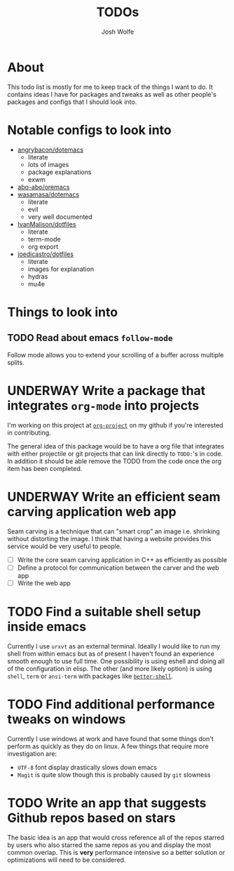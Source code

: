 #+TITLE: TODOs
#+Author: Josh Wolfe
#+TODO: TODO UNDERWAY | DONE WAIT

* About
# -*- mode: org; -*-
#+HTML_HEAD: <link rel="stylesheet" type="text/css" href="http://www.pirilampo.org/styles/readtheorg/css/htmlize.css"/>
#+HTML_HEAD: <link rel="stylesheet" type="text/css" href="readtheorg.css"/>
#+HTML_HEAD: <script src="https://ajax.googleapis.com/ajax/libs/jquery/2.1.3/jquery.min.js"></script>
#+HTML_HEAD: <script src="https://maxcdn.bootstrapcdn.com/bootstrap/3.3.4/js/bootstrap.min.js"></script>
#+HTML_HEAD: <script type="text/javascript" src="http://www.pirilampo.org/styles/lib/js/jquery.stickytableheaders.min.js"></script>
#+HTML_HEAD: <script type="text/javascript" src="http://www.pirilampo.org/styles/readtheorg/js/readtheorg.js"></script>

This todo list is mostly for me to keep track of the things I want to do.
It contains ideas I have for packages and tweaks as well as other people's
packages and configs that I should look into.

* Notable configs to look into
  - [[https://github.com/angrybacon/dotemacs][angrybacon/dotemacs]]
    - literate
    - lots of images
    - package explanations
    - exwm
  - [[https://github.com/abo-abo/oremacs][abo-abo/oremacs]]
  - [[https://github.com/wasamasa/dotemacs][wasamasa/dotemacs]]
    - literate
    - evil
    - very well documented
  - [[https://github.com/IvanMalison/dotfiles][IvanMalison/dotfiles]]
    - literate
    - term-mode
    - org export
  - [[https://github.com/joedicastro/dotfiles][joedicastro/dotfiles]]
    - literate
    - images for explanation
    - hydras
    - mu4e

* Things to look into
** TODO Read about emacs =follow-mode=
   Follow mode allows you to extend your scrolling of a buffer across multiple
   splits.

* UNDERWAY Write a package that integrates =org-mode= into projects
  I'm working on this project at [[https://github.com/WolfeCub/org-project/][=org-project=]] on my github if you're interested in contributing.

  The general idea of this package would be to have a org file that integrates
  with either projectile or git projects that can link directly to =TODO:='s in
  code. In addition it should be able remove the TODO from the code once the org
  item has been completed.

* UNDERWAY Write an efficient seam carving application web app
  Seam carving is a technique that can "smart crop" an image i.e. shrinking without
  distorting the image. I think that having a website provides this service would be
  very useful to people.

  - [ ] Write the core seam carving application in C++ as efficiently as possible
  - [ ] Define a protocol for communication between the carver and the web app
  - [ ] Write the web app

* TODO Find a suitable shell setup inside emacs
  Currently I use =urxvt= as an external terminal. Ideally I would like to run
  my shell from within emacs but as of present I haven't found an experience
  smooth enough to use full time. One possibility is using eshell and doing
  all of the configuration in elisp. The other (and more likely option) is using
  =shell=, =term= or =ansi-term= with packages like [[https://github.com/killdash9/better-shell][=better-shell=]].

* TODO Find additional performance tweaks on windows
  Currently I use windows at work and have found that some things don't perform as
  quickly as they do on linux. A few things that require more investigation are:
  - =UTF-8= font display drastically slows down emacs
  - =Magit= is quite slow though this is probably caused by =git= slowness
* TODO Write an app that suggests Github repos based on stars
  The basic idea is an app that would cross reference all of the repos starred by 
  users who also starred the same repos as you and display the most common overlap. 
  This is *very* performance intensive so a better solution or optimizations will
  need to be considered.
